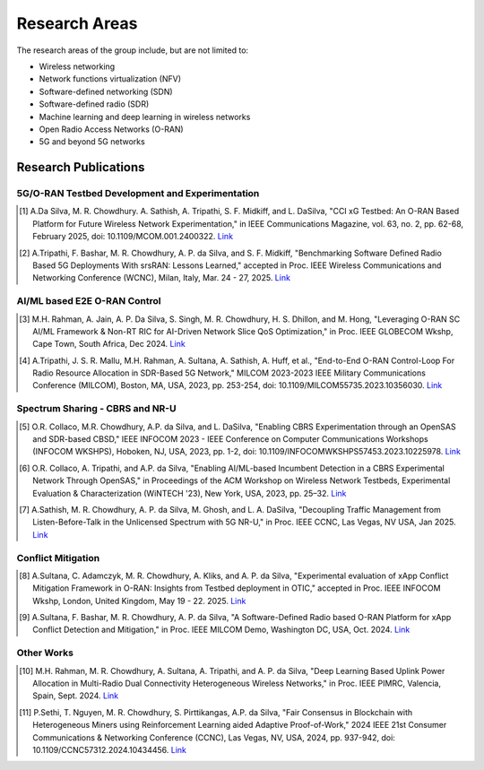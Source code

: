 Research Areas
==============
The research areas of the group include, but are not limited to:

- Wireless networking
- Network functions virtualization (NFV)
- Software-defined networking (SDN)
- Software-defined radio (SDR)
- Machine learning and deep learning in wireless networks
- Open Radio Access Networks (O-RAN)
- 5G and beyond 5G networks

Research Publications
--------------------

5G/O-RAN Testbed Development and Experimentation
~~~~~~~~~~~~~~~~~~~~~~~~~~~~~~~~~~~~~~~~~~~~~~~~

.. [1] A.Da Silva, M. R. Chowdhury. A. Sathish, A. Tripathi, S. F. Midkiff, and L. DaSilva, "CCI xG Testbed: An O-RAN Based Platform for Future Wireless Network Experimentation," in IEEE Communications Magazine, vol. 63, no. 2, pp. 62-68, February 2025, doi: 10.1109/MCOM.001.2400322. `Link <https://doi.org/10.1109/MCOM.001.2400322>`_

.. [2] A.Tripathi, F. Bashar, M. R. Chowdhury, A. P. da Silva, and S. F. Midkiff, "Benchmarking Software Defined Radio Based 5G Deployments With srsRAN: Lessons Learned," accepted in Proc. IEEE Wireless Communications and Networking Conference (WCNC), Milan, Italy, Mar. 24 - 27, 2025. `Link <#>`_

AI/ML based E2E O-RAN Control
~~~~~~~~~~~~~~~~~~~~~~~~~~~~~

.. [3] M.H. Rahman, A. Jain, A. P. Da Silva, S. Singh, M. R. Chowdhury, H. S. Dhillon, and M. Hong, "Leveraging O-RAN SC AI/ML Framework & Non-RT RIC for AI-Driven Network Slice QoS Optimization," in Proc. IEEE GLOBECOM Wkshp, Cape Town, South Africa, Dec 2024. `Link <#>`_

.. [4] A.Tripathi, J. S. R. Mallu, M.H. Rahman, A. Sultana, A. Sathish, A. Huff, et al., "End-to-End O-RAN Control-Loop For Radio Resource Allocation in SDR-Based 5G Network," MILCOM 2023-2023 IEEE Military Communications Conference (MILCOM), Boston, MA, USA, 2023, pp. 253-254, doi: 10.1109/MILCOM55735.2023.10356030. `Link <https://ieeexplore.ieee.org/abstract/document/10356316>`_

Spectrum Sharing - CBRS and NR-U
~~~~~~~~~~~~~~~~~~~~~~~~~~~~~~~~

.. [5] O.R. Collaco, M.R. Chowdhury, A.P. da Silva, and L. DaSilva, "Enabling CBRS Experimentation through an OpenSAS and SDR-based CBSD," IEEE INFOCOM 2023 - IEEE Conference on Computer Communications Workshops (INFOCOM WKSHPS), Hoboken, NJ, USA, 2023, pp. 1-2, doi: 10.1109/INFOCOMWKSHPS57453.2023.10225978. `Link <https://ieeexplore.ieee.org/abstract/document/10225978>`_

.. [6] O.R. Collaco, A. Tripathi, and A.P. da Silva, "Enabling AI/ML-based Incumbent Detection in a CBRS Experimental Network Through OpenSAS," in Proceedings of the ACM Workshop on Wireless Network Testbeds, Experimental Evaluation & Characterization (WiNTECH '23), New York, USA, 2023, pp. 25–32. `Link <https://dl.acm.org/doi/10.1145/3615453.3616520>`_

.. [7] A.Sathish, M. R. Chowdhury, A. P. da Silva, M. Ghosh, and L. A. DaSilva, "Decoupling Traffic Management from Listen-Before-Talk in the Unlicensed Spectrum with 5G NR-U," in Proc. IEEE CCNC, Las Vegas, NV USA, Jan 2025. `Link <#>`_

Conflict Mitigation
~~~~~~~~~~~~~~~~~~

.. [8] A.Sultana, C. Adamczyk, M. R. Chowdhury, A. Kliks, and A. P. da Silva, "Experimental evaluation of xApp Conflict Mitigation Framework in O-RAN: Insights from Testbed deployment in OTIC," accepted in Proc. IEEE INFOCOM Wkshp, London, United Kingdom, May 19 - 22. 2025. `Link <#>`_

.. [9] A.Sultana, F. Bashar, M. R. Chowdhury, A. P. da Silva, "A Software-Defined Radio based O-RAN Platform for xApp Conflict Detection and Mitigation," in Proc. IEEE MILCOM Demo, Washington DC, USA, Oct. 2024. `Link <https://ieeexplore.ieee.org/document/10773739>`_

Other Works
~~~~~~~~~~

.. [10] M.H. Rahman, M. R. Chowdhury, A. Sultana, A. Tripathi, and A. P. da Silva, "Deep Learning Based Uplink Power Allocation in Multi-Radio Dual Connectivity Heterogeneous Wireless Networks," in Proc. IEEE PIMRC, Valencia, Spain, Sept. 2024. `Link <https://ieeexplore.ieee.org/document/10817336>`_

.. [11] P.Sethi, T. Nguyen, M. R. Chowdhury, S. Pirttikangas, A.P. da Silva, "Fair Consensus in Blockchain with Heterogeneous Miners using Reinforcement Learning aided Adaptive Proof-of-Work," 2024 IEEE 21st Consumer Communications & Networking Conference (CCNC), Las Vegas, NV, USA, 2024, pp. 937-942, doi: 10.1109/CCNC57312.2024.10434456. `Link <https://ieeexplore.ieee.org/abstract/document/10454844>`_
